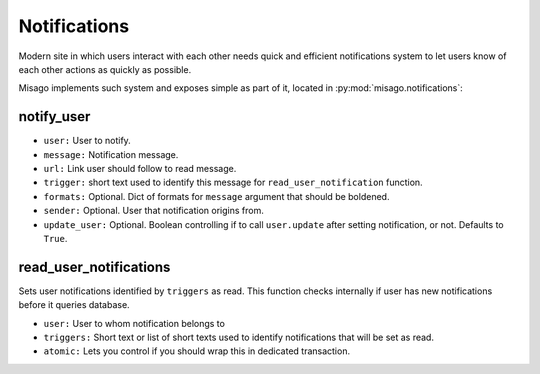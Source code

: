 =============
Notifications
=============

Modern site in which users interact with each other needs quick and efficient notifications system to let users know of each other actions as quickly as possible.

Misago implements such system and exposes simple as part of it, located in :py:mod:`misago.notifications`:


notify_user
-----------

.. function:: notify_user(user, message, url, trigger, formats=None, sender=None, update_user=True)

* ``user:`` User to notify.
* ``message:`` Notification message.
* ``url:`` Link user should follow to read message.
* ``trigger:`` short text used to identify this message for ``read_user_notification`` function.
* ``formats:`` Optional. Dict of formats for ``message`` argument that should be boldened.
* ``sender:`` Optional. User that notification origins from.
* ``update_user:`` Optional. Boolean controlling if to call ``user.update`` after setting notification, or not. Defaults to ``True``.


read_user_notifications
-----------------------

.. function:: read_user_notifications(user, triggers, atomic=True)

Sets user notifications identified by ``triggers`` as read. This function checks internally if user has new notifications before it queries database.

* ``user:`` User to whom notification belongs to
* ``triggers:`` Short text or list of short texts used to identify notifications that will be set as read.
* ``atomic:`` Lets you control if you should wrap this in dedicated transaction.
